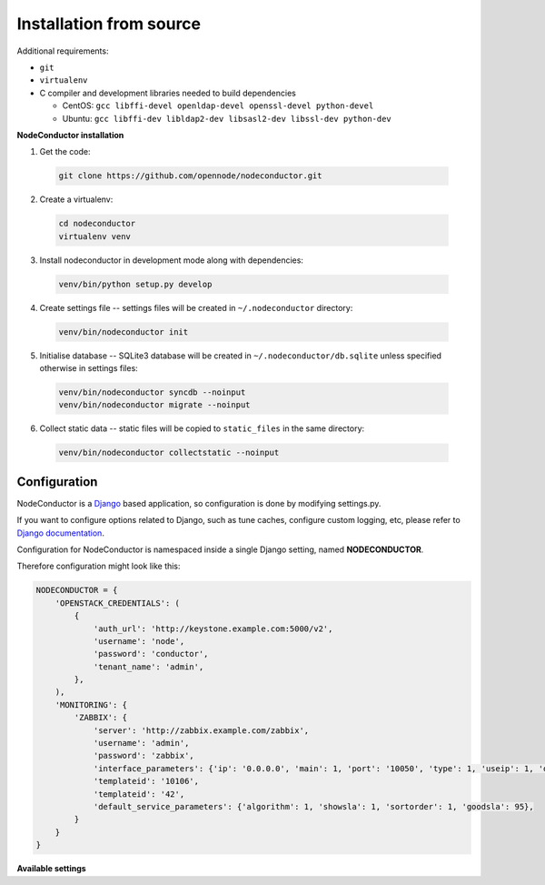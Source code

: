 Installation from source
------------------------

Additional requirements:

- ``git``
- ``virtualenv``
- C compiler and development libraries needed to build dependencies

  - CentOS: ``gcc libffi-devel openldap-devel openssl-devel python-devel``
  - Ubuntu: ``gcc libffi-dev libldap2-dev libsasl2-dev libssl-dev python-dev``

**NodeConductor installation**

1. Get the code:

  .. code-block:: bash

    git clone https://github.com/opennode/nodeconductor.git

2. Create a virtualenv:

  .. code-block:: bash

    cd nodeconductor
    virtualenv venv

3. Install nodeconductor in development mode along with dependencies:

  .. code-block:: bash

    venv/bin/python setup.py develop

4. Create settings file -- settings files will be created in ``~/.nodeconductor`` directory:

  .. code-block:: bash

    venv/bin/nodeconductor init

5. Initialise database -- SQLite3 database will be created in ``~/.nodeconductor/db.sqlite`` unless specified otherwise in settings files:

  .. code-block:: bash

    venv/bin/nodeconductor syncdb --noinput
    venv/bin/nodeconductor migrate --noinput

6. Collect static data -- static files will be copied to ``static_files`` in the same directory:

  .. code-block:: bash

    venv/bin/nodeconductor collectstatic --noinput

Configuration
+++++++++++++

NodeConductor is a Django_ based application, so configuration is done by modifying settings.py.

If you want to configure options related to Django, such as tune caches, configure custom logging, etc,
please refer to `Django documentation`_.

Configuration for NodeConductor is namespaced inside a single Django setting, named **NODECONDUCTOR**.

Therefore configuration might look like this:

.. code-block:: python

    NODECONDUCTOR = {
        'OPENSTACK_CREDENTIALS': (
            {
                'auth_url': 'http://keystone.example.com:5000/v2',
                'username': 'node',
                'password': 'conductor',
                'tenant_name': 'admin',
            },
        ),
        'MONITORING': {
            'ZABBIX': {
                'server': 'http://zabbix.example.com/zabbix',
                'username': 'admin',
                'password': 'zabbix',
                'interface_parameters': {'ip': '0.0.0.0', 'main': 1, 'port': '10050', 'type': 1, 'useip': 1, 'dns': ''},
                'templateid': '10106',
                'templateid': '42',
                'default_service_parameters': {'algorithm': 1, 'showsla': 1, 'sortorder': 1, 'goodsla': 95},
            }
        }
    }

**Available settings**

.. glossary::

    OPENSTACK_CREDENTIALS
      A list of all known OpenStack deployments.

      Only those OpenStack deployments that are listed here can be managed by NodeConductor.

      Each entry is a dictionary with the following keys:

      auth_url
        URL of the Keystone endpoint including version. Note, that public endpoint is to be used,
        typically it is exposed on port 5000.

      username
        Username of an admin account.
        This used must be able to create tenants within OpenStack.

      password
        Password of an admin account.

      tenant_name
        Name of administrative tenant. Typically this is set to 'admin'.

    MONITORING
      Dictionary of available monitoring engines.

      ZABBIX
        Dictionary of Zabbix monitoring engine parameters.

          server
            URL of Zabbix server.

          username
            Username of Zabbix user account.
            This user must be able to create zabbix hostgroups, hosts, templates and IT services.

          password
            Password of Zabbix user account.

          interface_parameters
            Dictionary of parameters for Zabbix hosts interface.
            Have to contain keys: 'main', 'port', 'ip', 'type', 'useip', 'dns'.

          templateid
            Id of default Zabbix host template.

          groupid
            Id of default Zabbix host group.

          default_service_parameters
            Default parameters for Zabbix IT services.
            Have to contain keys: 'algorithm', 'showsla', 'sortorder', 'goodsla'.

          db_host
            Hostname of the Zabbix database.

          db_port
            Port of the Zabbix database.

          db_user
            User for connecting to Zabbix database.

          db_password
            Password for connecting to Zabbix database.

          db_name
            Zabbix database name.



.. _Django: https://www.djangoproject.com/
.. _Django documentation: https://docs.djangoproject.com/en/1.6/
